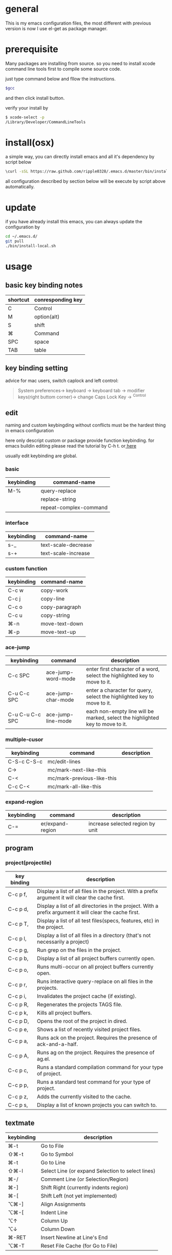 * general
  This is my emacs configuration files, the most different with previous version
  is now I use el-get as package manager. 
* prerequisite
  Many packages are installing from source. so you need to install xcode command line tools first to compile some source code.

  just type command below and fllow the instructions.
  
  #+BEGIN_SRC bash
  $gcc
  #+END_SRC

  and then click install button.

  verify your install by

  #+BEGIN_SRC bash
  $ xcode-select -p
  /Library/Developer/CommandLineTools
  #+END_SRC
  
* install(osx)
   a simple way, you can directly install emacs and all it's dependency by script
   below
   #+BEGIN_SRC bash
   \curl -sSL https://raw.github.com/ripple0328/.emacs.d/master/bin/install.sh | bash
   #+END_SRC
   all configuration described by section below will be execute by script above
   automatically.
* update
  if you have already install this emacs, you can always update the configuration by
  #+BEGIN_SRC bash
  cd ~/.emacs.d/
  git pull
  ./bin/install-local.sh
  #+END_SRC
* usage
** basic key binding notes
| shortcut | conresponding key |
|----------+-------------------|
| C        | Control           |
| M        | option(alt)       |
| S        | shift             |
| ⌘        | Command           |
| SPC      | space             |
| TAB      | table             |
** key binding setting
    advice for mac users, switch caplock and left control:
    #+BEGIN_QUOTE
    System preferences-> keyboard -> keyboard tab -> modifier keys(right buttom corner)->
    change Caps Lock Key -> ^Control
    #+END_QUOTE
** edit
   naming and custom keybingding without conflicts must be the hardest thing in
   emacs configuration

   here only descript custom or package provide function keybinding. for emacs
   buildin editing please read the tutorial by C-h t. or[[https://github.com/ripple0328/emacs][  here]]

   usually edit keybinding are global.
*** basic
| keybinding | command-name           |
|------------+------------------------|
| M-%        | query-replace          |
|            | replace-string         |
|            | repeat-complex-command |

*** interface
| keybinding | command-name        |
|------------+---------------------|
| s-_        | text-scale-decrease |
| s-+        | text-scale-increase |
    
*** custom function   
| keybinding | command-name   |
|------------+----------------|
| C-c  w     | copy-work      |
| C-c  j     | copy-line      |
| C-c  o     | copy-paragraph |
| C-c  u     | copy-string    |
| ⌘-n         | move-text-down |
| ⌘-p         | move-text-up   |

*** ace-jump
| keybinding      | command            | description                                                                   |
|-----------------+--------------------+-------------------------------------------------------------------------------|
| C-c SPC         | ace-jump-word-mode | enter first character of a word, select the highlighted key to move to it.    |
| C-u C-c SPC     | ace-jump-char-mode | enter a character for query, select the highlighted key to move to it.        |
| C-u C-u C-c SPC | ace-jump-line-mode | each non-empty line will be marked, select the highlighted key to move to it. |
*** multiple-cusor
| keybinding  | command                    | description |
|-------------+----------------------------+-------------|
| C-S-c C-S-c | mc/edit-lines              |             |
| C->         | mc/mark-next-like-this     |             |
| C-<         | mc/mark-previous-like-this |             |
| C-c C-<     | mc/mark-all-like-this      |             |
*** expand-region
| keybinding | command          | description |
|------------+------------------+-------------|
| C-=        | er/expand-region | increase selected region by unit |
    
** program
*** project(projectile)   
| key binding | description                                                                                             |
|-------------+---------------------------------------------------------------------------------------------------------|
| C-c p f,    | Display a list of all files in the project. With a prefix argument it will clear the cache first.       |
| C-c p d,    | Display a list of all directories in the project. With a prefix argument it will clear the cache first. |
| C-c p T,    | Display a list of all test files(specs, features, etc) in the project.                                  |
| C-c p l,    | Display a list of all files in a directory (that's not necessarily a project)                           |
| C-c p g,    | Run grep on the files in the project.                                                                   |
| C-c p b,    | Display a list of all project buffers currently open.                                                   |
| C-c p o,    | Runs multi-occur on all project buffers currently open.                                                 |
| C-c p r,    | Runs interactive query-replace on all files in the projects.                                            |
| C-c p i,    | Invalidates the project cache (if existing).                                                            |
| C-c p R,    | Regenerates the projects TAGS file.                                                                     |
| C-c p k,    | Kills all project buffers.                                                                              |
| C-c p D,    | Opens the root of the project in dired.                                                                 |
| C-c p e,    | Shows a list of recently visited project files.                                                         |
| C-c p a,    | Runs ack on the project. Requires the presence of ack-and-a-half.                                       |
| C-c p A,    | Runs ag on the project. Requires the presence of ag.el.                                                 |
| C-c p c,    | Runs a standard compilation command for your type of project.                                           |
| C-c p p,    | Runs a standard test command for your type of project.                                                  |
| C-c p z,    | Adds the currently visited to the cache.                                                                |
| C-c p s,    | Display a list of known projects you can switch to.                                                     |

** textmate
| keybinding | description                                                                           |
|------------+---------------------------------------------------------------------------------------|
| ⌘-t        | Go       to           File                                                            |
| ⇧⌘-t       | Go       to           Symbol                                                          |
| ⌘-t        | Go       to           Line                                                            |
| ⇧⌘-l       | Select   Line         (or         expand             Selection     to  select  lines) |
| ⌘-/        | Comment  Line         (or         Selection/Region)                                   |
| ⌘-]        | Shift    Right        (currently  indents            region)                          |
| ⌘-[        | Shift    Left         (not        yet                implemented)                     |
| ⌥⌘-]       | Align    Assignments                                                                  |
| ⌥⌘-[       | Indent   Line                                                                         |
| ⌥↑         | Column   Up                                                                           |
| ⌥↓         | Column   Down                                                                         |
| ⌘-RET      | Insert   Newline      at          Line's             End                              |
| ⌥⌘-T       | Reset    File         Cache       (for               Go            to  File)          |
   
** version control (magit)
| keybinding  | command                         | description                                                       |
|-------------+---------------------------------+-------------------------------------------------------------------|
| C-c m       | magit-status                    | Open a Magit status buffer for the Git repository containing DIR. |
|             | magit-add-remote                | add the remote and fetch it(git remote add REMOTE URL)            |
|             | magit-reomove-remote            |                                                                   |
| P           | magit-key-mode-popup-pushing    |                                                                   |
| F           | magit-key-mode-popup-pulling    |                                                                   |
| M (1,2,3,4) | magit-show-level-(x)            |                                                                   |
| TAB         | magit-toggle-section            |                                                                   |
| s           | magit-stage-item                |                                                                   |
| u           | magit-unstage-item              |                                                                   |
| k           | magit-discard-item              |                                                                   |
| i           | magit-ignore-item               |                                                                   |
| C-u i       |                                 | ignore by patten not specific item                                |
| c           | magit-key-mode-popup-committing |                                                                   |
| b           | magit-key-mode-popup-branching  |                                                                   |

** rails   
*** rspec test
 | keybinding | command | description                                                   |
 |------------+---------+---------------------------------------------------------------|
 | C-c , t    |         | toggle back and forth between a spec and its target           |
 | C-c , v    |         | verify the spec file associated with the current buffer       |
 | C-c , s    |         | verify the example defined at the point of the current buffer |
 | C-c , r    |         | re-run the last verification process                          |
 | C-c , d    |         | toggle the pendingness of the example at the point            |
 | C-c , a    |         | run all specifications for project                            |

*** rubocop
| keybording  | Command                          | Description                                                     |
|-------------+----------------------------------+-----------------------------------------------------------------|
| C-c  C-r  p | rubocop-check-project            | Runs RuboCop on the entire project                              |
| C-c  C-r  d | rubocop-check-directory          | Prompts from a directory on which to run  RuboCop               |
| C-c  C-r  f | rubocop-check-current-file       | Runs    RuboCop      on  the         currently   visited  file  |
| C-c  C-r  P | rubocop-autocorrect-project      | Runs    auto-correct on  the         entire      project        |
| C-c  C-r  D | rubocop-autocorrect-directory    | Prompts for a directory on which to run auto-correct            |
| C-c  C-r  F | rubocop-autocorrect-current-file | Runs    auto-correct on  the         currently   visited  file. |



---------------------------------------- 
 /using emacs you only need to known above/
 
* package manage
  Since emacs version 24, emacs has buildin *elpa* as it's default package
  system. But official repo can not contain every package either every new
  versions of a package. Not every author like to contribute his package to the
  official repo. most of them just put it on github or even his own blog.

  *el-get* support almost every kind a package source, including elpa, wiki,
  github, ftp and so on.  So el-get has more abundant package resouces.

  now you only need to configure and manage your package recipe instead of whole
  package. there is already most recipe in hand contributed by others. based on
  package recipes, maintainance and update became more easier.

  el-get also support customized initial script.

  most important, el-get is vert  activity by now. and it is the most powerfull
  packge manager as I know.

** versions
   emacs that comes with osx is still 22.1.1, even you have upgrade your
   operation system 10.9.  it pretty old and difficult to use.  why not apple
   just do not pre-bundled such emacs.

   for mac users those who don't want to have heavy configuration, my suggestion
   is [[http://emacsformacosx.com/][emacs for osx]], its have advantage against others in such field:
    1. newer
    2. cocoa not X11
    3. retina 

    that is the default version installed by install section.

    emacsforosx have different color behaviour. so the color theme may not the
   same as you saw them in a screen snapshot.

    for mac user those want to toss of emacs, just brew install it by source
    code. you can control many things through pass different compile flags.
    #+BEGIN_SRC bash
    brew install emacs --cocoa

    brew linkapps  #make symbolic to /Applications/
    # let some command like emacsclient also available at /Applications/Emacs.app/ location
    ln -s /usr/local/Cellar/emacs/HEAD/bin/ /Applications/Emacs.app/Contents/MacOS/bin
    #+END_SRC

    for Alfred to index Emacs app
    add /usr/local/Cellar/ into Alfred's search scope to find Emacs

** configuration
*** command line launch
    if you want to lanuch emacs from command line, add such command alias to your
    .bash_profile or .zshrc
    #+BEGIN_SRC bash
    alias emacs='/Applications/Emacs.app/Contents/MacOS/Emacs -nw'
    #+END_SRC
    or add a script file */usr/bin/emacs* this is better I think, cas many third
    party package would assume the emacs path to be '/usr/bin/'， for example
    magit. so only terminal know how to find executable emacs but not emacs
    itself if you only add a alias.
      #+BEGIN_SRC bash
    #!/bin/bash
    /Applications/Emacs.app/Contents/MacOS/Emacs -nw
    #+END_SRC
*** daemon
**** emacsosx
     for those using emacsosxna
     #+BEGIN_SRC bash
     git clone https://github.com/ferlatte/emacs-daemon-osx.git
     cd emacs-daemon-osx
     cp org.gnu.emacs.plist ~/Library/LaunchAgents
     launchctl load ~/Library/LaunchAgents/org.gnu.emacs.plist
     make
     rm -r /Applications/emacs-client.app
     cp -r emacs-client.app /Applications

     #+END_SRC
**** source
     1. create a plist file in /~/Library/LaunchAgents/, for exapmle /org.gnu.emacs.daemon.plist/

     #+BEGIN_SRC xml
      <?xml version="1.0" encoding="UTF-8"?>
        <!DOCTYPE plist PUBLIC "-//Apple//DTD PLIST 1.0//EN" "http://www.apple.com/DTDs/PropertyList-1.0.dtd">
        <plist version="1.0">
          <dict>
            <key>Label</key>
            <string>gnu.emacs.daemon</string>
            <key>ProgramArguments</key>
            <array>
              <string>/usr/local/Cellar/emacs/HEAD/Emacs.app/Contents/MacOS/Emacs</string>
              <string>--daemon</string>
            </array>
            <key>RunAtLoad</key>
            <true/>
            <key>ServiceDescription</key>
            <string>Gnu Emacs Daemon</string>
            <key>UserName</key>
            <string>qingbo</string>
          </dict>
        </plist>
     #+END_SRC

     next time you login, os will automatic launch program descript in LaunchAgents.

     making a shortcut in you .bash_profile
     #+BEGIN_SRC bash
     alias e='emacsclient -t' 
     #+END_SRC

     another method:
     2. create a applescript. paste below
     #+BEGIN_SRC bash
     tell application "Terminal"
      do shell script "/Applications/Emacs.app/Contents/MacOS/Emacs --daemon"
     endtell
     #+END_SRC

     add this to users login tem

* packages
  packages I use frequenctly. I will eventually add a description to the usage
  of every packge if have time.

  with * prefix is package not used currently

   - babel
   - coffee-mode
   - dired+
   - haml-mode
   - flymake

   - [[http://flycheck.github.io/][flycheck]]

     Modern on-the-fly syntax checking


   - js2-mode
   - json
   - magit
   - git-commit-mode
   - package
   - rinari
   - [[https://github.com/pezra/rspec-mode][rspec-mode]]

   - ruby-block
   - [[https://github.com/nonsequitur/inf-ruby][inf-ruby]]

     inf-ruby provides a REPL buffer connected to a Ruby subprocess.

   - ruby-compilation
   - ruby-electric
   - ruby-mode
   - enh-ruby-mode
   - ruby-test-mode
   - ruby-tools
   - robe-mode
   - highlight-indentation

     Did you use sublime before, this package provide the same thing like sublime guideline indentation

     * highlight-indentation-mode displays guidelines indentation (space indentation only).
     * highlight-indentation-current-column-mode displays guidelines for the current-point indentation (space indentation only).

     color configuration 

     * (set-face-background 'highlight-indentation-face "#e3e3d3")
     * (set-face-background 'highlight-indentation-current-column-face "#c3b3b3")

   - dash

     A modern list api for Emacs. No 'cl required
   - [[https://github.com/bbatsov/rubocop-emacs][rubocop]]

     A simple Emacs interface for [[https://github.com/bbatsov/rubocop][RuboCop]] which is a Ruby static code analyzer.

   - simple-httpd
   - [[https://github.com/defunkt/textmate.el][textma]]te

     This minor mode exists to mimick TextMate's awesome


   - yasnippet
   - switch-window
   - weibo.emacs
   - smartparens
   - eproject
   - etags-select
   - ;; etags-extension
   - slime
   - ctags
   - rcodetools
   - anything
   - ;; anything-etags
   - emacschrome
   - emacs-http-server 
   - auto-complete
   - auto-complete-css
   - auto-complete-emacs-lisp
   - auto-complete-extension
   - auto-complete-etags
   - auto-complete-clang
   - auto-complete-yasnippet
   - rails-el 
   - yari
   - [[https://github.com/rooney/zencoding][zencoding-mode]]

     letting you write HTML based on CSS selectors.

     C-j: place point in a zencoding snippet and press C-j to expand it 
     C-c C-j: you'll transform your snippet into the appropriate tag structure.

   - gnuplot-mode
   - ;; magithub
   - nav
   - ;; twittering-mode
   - rvm
   - flymake-haml
   - flymake-sass
   - flymake-coffee
   - emacs-w3m
   - scss-mode
   - color-theme
   - powerline

     powerline theme for emacs modeline

   - dash-at-point

     dash integrate for emacs to query program language api
     keybinding - C-c d

   - [[https://github.com/skeeto/skewer-mode][skewer-mode]] 

     live web development with Emacs
     * start
       - M-x run-skewer to attach a browser to Emacs
       - From a js2-mode buffer with skewer-mode minor mode enabled, send forms to the browser to evaluate

     * js evaluating expressions
       - C-x C-e: Evaluate the form before the point and display the result in
         the minibuffer. If given a prefix argument, insert the result into the
         current buffer.
       - C-M-x: Evaluate the top-level form around the point.
       - C-c C-k: Load the current buffer.
       - C-c C-z: Select the REPL buffer.
     * css 
       - C-x C-e: Load the declaration at the point.
       - C-M-x: Load the entire rule around the point.
       - C-c C-k: Load the current buffer as a stylesheet.
     * html
       - C-M-x: Load the HTML tag immediately around the point.

   - web-mode

   - [[https://github.com/lewang/jump-char][jump-char]]

     Navigate by char

    M-m jump-char-farword
     <char>	move to the next match in the current direction.
    ;	next match forward (towards end of buffer)
    ,	next match backward (towards beginning of buffer)
    C-c C-c	invoke `ace-jump-mode’ if available

   - [[https://github.com/winterTTr/ace-jump-mode][ace-jump-mode]]

     help you to move the cursor within Emacs,ou can move your cursor to ANY
     position ( across window and frame ) in emacs by using only 3 times key
     press.

     [[http://emacsrocks.com/e10.html][video]]



   - exec-path-from-shell
   - adaptive-wrap
   - [[https://github.com/rejeep/wrap-region][wrap-region]]

     Wrap Region is a minor mode for Emacs that wraps a region with
     punctuations.. For "tagged" markup modes, such as HTML and XML, it wraps
     with tags.
   - [[https://github.com/magnars/expand-region.el][expand-region]]

     Expand region increases the selected region by semantic units. 
     (global-set-key (kbd "C-=") 'er/expand-region)

     (pending-delete-mode t)

   - [[https://github.com/magnars/multiple-cursors.el][multiple-cursors]]

     [[http://emacsrocks.com/e13.html][video]]

     (global-set-key (kbd "C-S-c C-S-c") 'mc/edit-lines)
     (global-set-key (kbd "C->") 'mc/mark-next-like-this)
     (global-set-key (kbd "C-<") 'mc/mark-previous-like-this)
     (global-set-key (kbd "C-c C-<") 'mc/mark-all-like-this)

     To get out of multiple-cursors-mode, press <return> or C-g. 

   - * maxframe

     instead of buildin toogle-frame-fullscreen
   - multi-term
   - es-lib
   - grizzl
   - s
   - project-explorer

   - flx

     Fuzzy matching for Emacs ... a la Sublime Text.

   - projectile 

     Projectile is a project interaction library for Emacs. Its goal
     is to provide a nice set of features operating on a project level without
     introducing external dependencies

      C-c p f (command-p) projectile-find-file 
      C-c p s (command-b) projectile-switch-project

      complete keybinding



   - pkg-info
   - recentf-ext
   - tabbar
   - rainbow-mode
     Colorize color names in buffers

   - rainbow-delimitewrs

      highlights parentheses, brackets, and braces according to their
     depth. Each successive level is highlighted in a different color.
   - highlight-indentation
   - idle-highlight-mode

     buildin highlight symbol C-x w . , M-s h .
     idle-highlight-mode sets an idle timer that highlights
     all occurences in the buffer of the word under the point.
   - findr
   - enclose
   - drag-stuff
   - calfw
   - [[https://github.com/ScottyB/ac-js2a][ac-js2]] 

     context sensitive auto-completion for Javascript in Emacs using js2-mode's parser and Skewer-mode

     navigation: placing the cursor on foo, bar or baz and executing
     ac-js2-jump-to-definition or M-. will take you straight to their
     respective definitions. Executing M-, will jump you back to where you
     were.

     ac-js2-expand-function that will expand a function's parameters bound to
     C-c C-c. Expansion will only work if the cursor is after the function.

   - ag
   - popup
   - multiple-cursors
   - google-maps
   - google-contacts
   - color-theme-solarized

* org
  I mainly use org as a note tools, so have many specticular configuration to
  org, such as customize tags, default templates...



